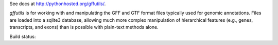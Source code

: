 .. |build| image::  https://travis-ci.org/daler/gffutils.png


See docs at http://pythonhosted.org/gffutils/.

`gffutils` is for working with and manipulating the GFF and GTF format files
typically used for genomic annotations.  Files are loaded into a sqlite3
database, allowing much more complex manipulation of hierarchical features
(e.g., genes, transcripts, and exons) than is possible with plain-text methods
alone.

Build status: |build|
